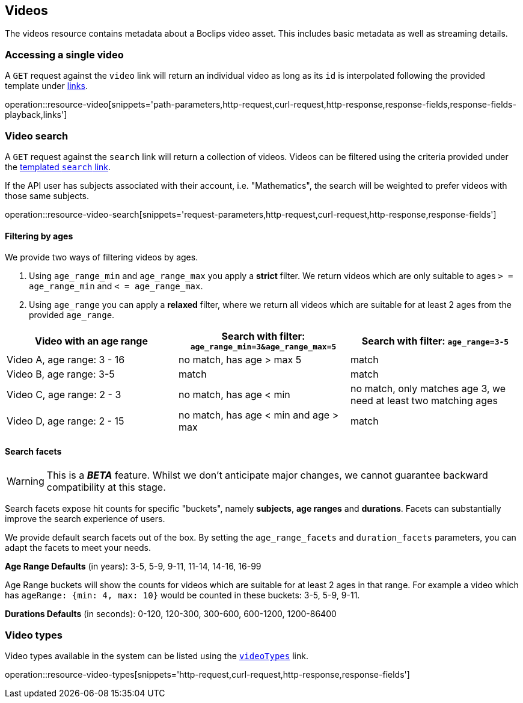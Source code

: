 [[resources-videos]]
== Videos

The videos resource contains metadata about a Boclips video asset. This includes basic metadata as well as
streaming details.

[[resources-video-access]]
=== Accessing a single video

A `GET` request against the `video` link will return an individual video as long as its `id` is interpolated
following the provided template under <<resources-index-access,links>>.

operation::resource-video[snippets='path-parameters,http-request,curl-request,http-response,response-fields,response-fields-playback,links']

[[resources-video-search]]
=== Video search

A `GET` request against the `search` link will return a collection of videos.
Videos can be filtered using the criteria provided under the <<resources-index-access,templated `search` link>>.

If the API user has subjects associated with their account, i.e. "Mathematics", the search will be weighted to
prefer videos with those same subjects.

operation::resource-video-search[snippets='request-parameters,http-request,curl-request,http-response,response-fields']

[[resources-video-search-age-ranges]]
==== Filtering by ages

We provide two ways of filtering videos by ages.

1. Using `age_range_min` and `age_range_max` you apply a *strict* filter. We return videos which are only suitable to ages `> = age_range_min` and `< = age_range_max`.

2. Using `age_range` you can apply a *relaxed* filter, where we return all videos which are suitable for at least 2 ages from the provided `age_range`.



|===
|Video with an age range | Search with filter: `age_range_min=3&age_range_max=5` | Search with filter: `age_range=3-5`

|Video A, age range: 3 - 16
|no match, has age > max 5
|match

|Video B, age range: 3-5
|match
|match

|Video C, age range: 2 - 3
|no match, has age < min
|no match, only matches age 3, we need at least two matching ages

|Video D, age range: 2 - 15
|no match, has age < min and age > max
|match

|===



[[resources-video-search-facets]]
==== Search facets

WARNING: This is a *_BETA_* feature. Whilst we don't anticipate major changes, we cannot guarantee backward compatibility at this stage.

Search facets expose hit counts for specific "buckets", namely *subjects*, *age ranges* and *durations*. Facets can substantially improve the search experience of users.

We provide default search facets out of the box. By setting the `age_range_facets` and `duration_facets` parameters, you can adapt the facets to meet your needs.

*Age Range Defaults* (in years): 3-5, 5-9, 9-11, 11-14, 14-16, 16-99

Age Range buckets will show the counts for videos which are suitable for at least 2 ages in that range.
For example a video which has `ageRange: {min: 4, max: 10}` would be counted in these buckets: 3-5, 5-9, 9-11.

*Durations Defaults* (in seconds): 0-120, 120-300, 300-600, 600-1200, 1200-86400

[[resources-video-types]]
=== Video types

Video types available in the system can be listed using the <<resources-index-access_links,`videoTypes`>> link.

operation::resource-video-types[snippets='http-request,curl-request,http-response,response-fields']
